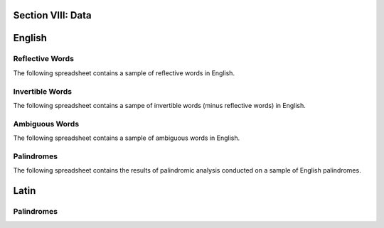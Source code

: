 .. _section-viii:

Section VIII: Data
==================

.. _english-data:

English 
=======

.. _reflective-words-data:

Reflective Words
----------------

The following spreadsheet contains a sample of reflective words in English.

.. csv-table:: Reflective Words
   :file: ../../_static/csv/datasets/linguistic/words/reflective_words.csv

.. _invertible-words-data:

Invertible Words
----------------

The following spreadsheet contains a sampe of invertible words (minus reflective words) in English.

.. csv-table:: Invertible Words
   :file: ../../_static/csv/datasets/linguistic/words/invertible_words.csv

.. _ambiguous-words-data:

Ambiguous Words
---------------

The following spreadsheet contains a sample of ambiguous words in English.

.. csv-table:: Ambiguous Words
   :file: ../../_static/csv/datasets/linguistic/words/ambiguous_words.csv

.. _palindrome-data:

Palindromes
------------

The following spreadsheet contains the results of palindromic analysis conducted on a sample of English palindromes. 

.. csv-table:: English Palindrome Analysis
   :file: ../../_static/csv/datasets/linguistic/palindromes/english_palindromes.csv

.. _latin-data:

Latin
=====

.. _latin-palindrome-data:

Palindromes
-----------

.. csv-table:: Latin Palindromes
   :file: ../../_static/csv/datasets/linguistic/palindromes/latin_palindromes.csv